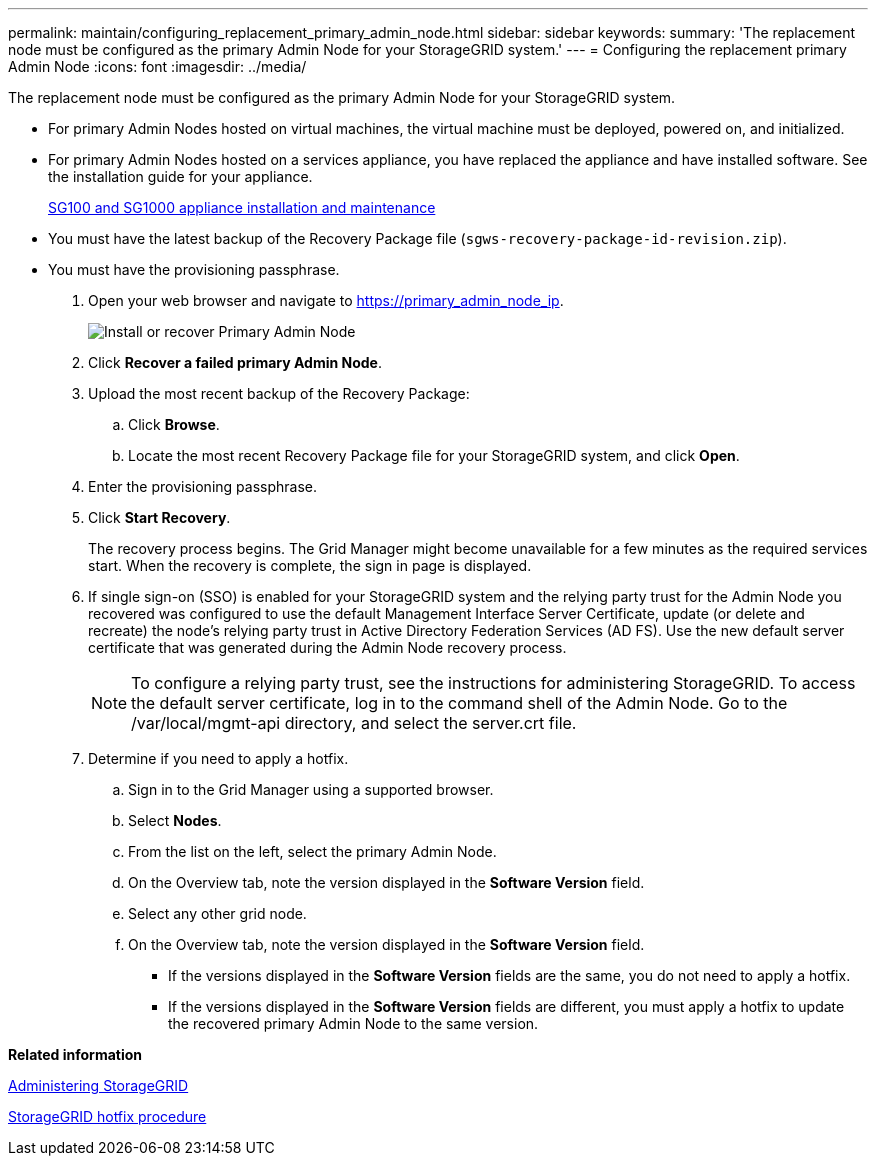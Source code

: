 ---
permalink: maintain/configuring_replacement_primary_admin_node.html
sidebar: sidebar
keywords: 
summary: 'The replacement node must be configured as the primary Admin Node for your StorageGRID system.'
---
= Configuring the replacement primary Admin Node
:icons: font
:imagesdir: ../media/

[.lead]
The replacement node must be configured as the primary Admin Node for your StorageGRID system.

* For primary Admin Nodes hosted on virtual machines, the virtual machine must be deployed, powered on, and initialized.
* For primary Admin Nodes hosted on a services appliance, you have replaced the appliance and have installed software. See the installation guide for your appliance.
+
http://docs.netapp.com/sgws-115/topic/com.netapp.doc.sga-install-sg1000/home.html[SG100 and SG1000 appliance installation and maintenance]

* You must have the latest backup of the Recovery Package file (`sgws-recovery-package-id-revision.zip`).
* You must have the provisioning passphrase.

. Open your web browser and navigate to https://primary_admin_node_ip.
+
image::../media/install_or_recover_primary_admin_node.png[Install or recover Primary Admin Node]

. Click *Recover a failed primary Admin Node*.
. Upload the most recent backup of the Recovery Package:
 .. Click *Browse*.
 .. Locate the most recent Recovery Package file for your StorageGRID system, and click *Open*.
. Enter the provisioning passphrase.
. Click *Start Recovery*.
+
The recovery process begins. The Grid Manager might become unavailable for a few minutes as the required services start. When the recovery is complete, the sign in page is displayed.

. If single sign-on (SSO) is enabled for your StorageGRID system and the relying party trust for the Admin Node you recovered was configured to use the default Management Interface Server Certificate, update (or delete and recreate) the node's relying party trust in Active Directory Federation Services (AD FS). Use the new default server certificate that was generated during the Admin Node recovery process.
+
NOTE: To configure a relying party trust, see the instructions for administering StorageGRID. To access the default server certificate, log in to the command shell of the Admin Node. Go to the /var/local/mgmt-api directory, and select the server.crt file.

. Determine if you need to apply a hotfix.
 .. Sign in to the Grid Manager using a supported browser.
 .. Select *Nodes*.
 .. From the list on the left, select the primary Admin Node.
 .. On the Overview tab, note the version displayed in the *Software Version* field.
 .. Select any other grid node.
 .. On the Overview tab, note the version displayed in the *Software Version* field.
  *** If the versions displayed in the *Software Version* fields are the same, you do not need to apply a hotfix.
  *** If the versions displayed in the *Software Version* fields are different, you must apply a hotfix to update the recovered primary Admin Node to the same version.

*Related information*

http://docs.netapp.com/sgws-115/topic/com.netapp.doc.sg-admin/home.html[Administering StorageGRID]

xref:storagegrid_hotfix_procedure.adoc[StorageGRID hotfix procedure]
